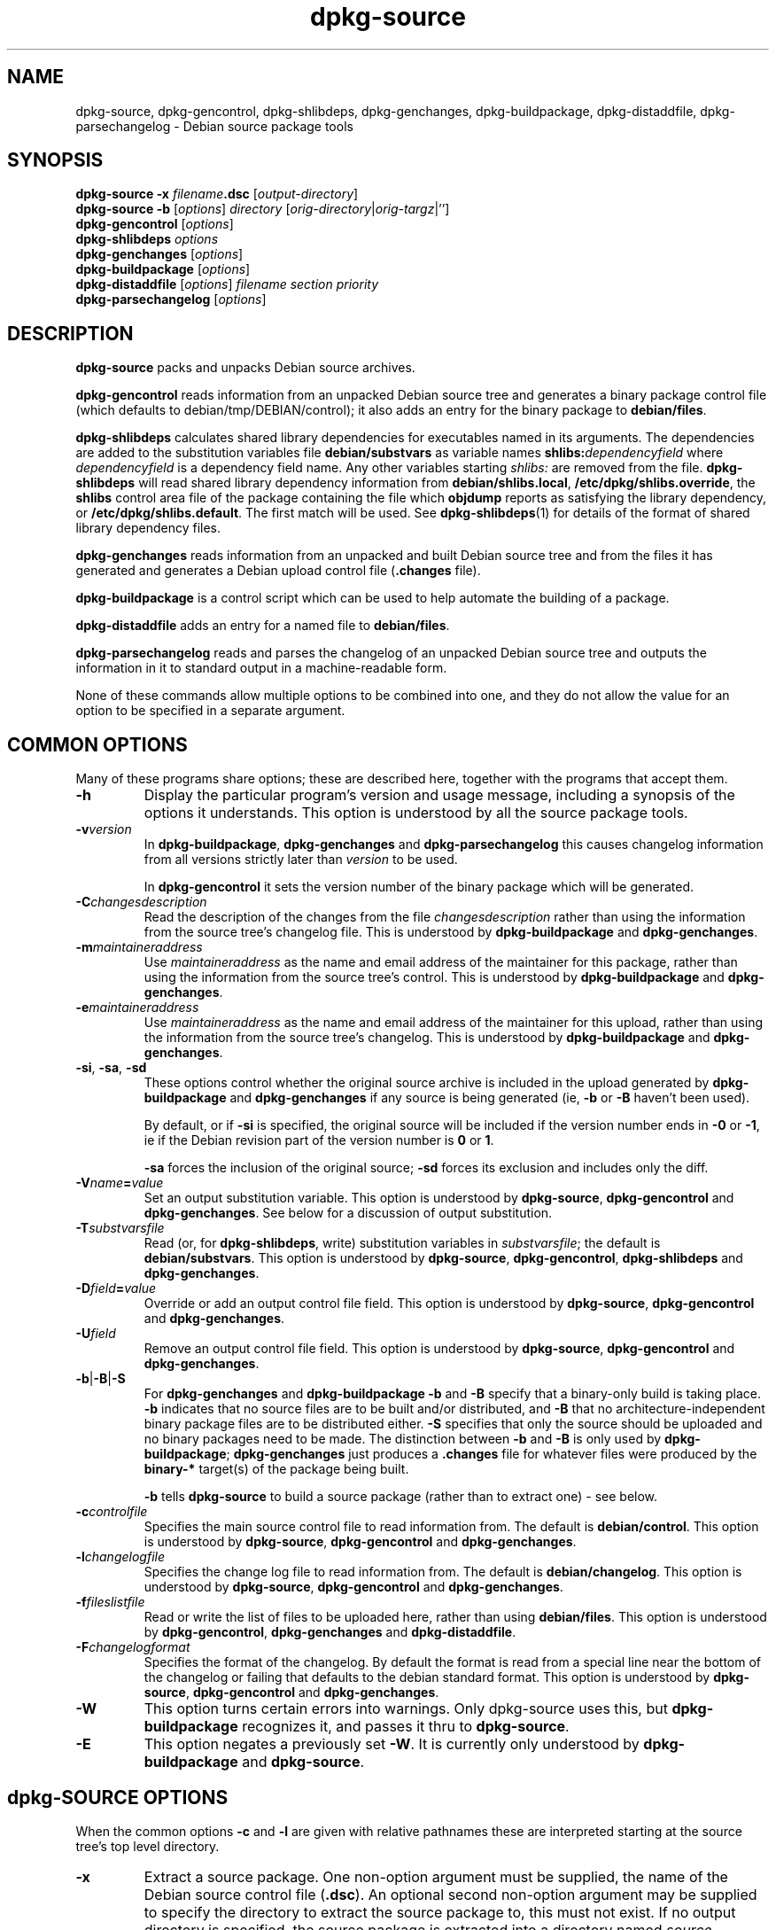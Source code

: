 .\" Authors: Ian Jackson
.TH dpkg\-source 1 "2006-02-28" "Debian Project" "dpkg utilities"
.SH NAME
dpkg\-source, dpkg\-gencontrol, dpkg\-shlibdeps, dpkg\-genchanges,
dpkg\-buildpackage, dpkg\-distaddfile, dpkg\-parsechangelog
\- Debian source package tools
.
.SH SYNOPSIS
.B dpkg\-source
.BI "\-x " filename .dsc
.RI [ output-directory ]
.br
.B dpkg\-source \-b
.RI [ options "] " directory " [" orig-directory | orig-targz |'']
.br
.B dpkg\-gencontrol
.RI [ options ]
.br
.B dpkg\-shlibdeps
.IR options
.br
.B dpkg\-genchanges
.RI [ options ]
.br
.B dpkg\-buildpackage
.RI [ options ]
.br
.B dpkg\-distaddfile
.RI [ options ] " filename section priority"
.br
.B dpkg\-parsechangelog
.RI [ options ]
.SH DESCRIPTION
.B dpkg\-source
packs and unpacks Debian source archives.

.B dpkg\-gencontrol
reads information from an unpacked Debian source tree and generates a
binary package control file (which defaults to debian/tmp/DEBIAN/control);
it also adds an entry for the binary package to
.BR debian/files .

.B dpkg\-shlibdeps
calculates shared library dependencies for executables named in its
arguments. The dependencies are added to the substitution
variables file
.B debian/substvars
as variable names
.BI shlibs: dependencyfield
where
.I dependencyfield
is a dependency field name. Any other variables starting
.I shlibs:
are removed from the file.
.B dpkg\-shlibdeps
will read shared library dependency information from
.BR debian/shlibs.local ,
.BR /etc/dpkg/shlibs.override ,
the
.B shlibs
control area file of the package containing the file which
.B objdump
reports as satisfying the library dependency, or
.BR /etc/dpkg/shlibs.default .
The first match will be used. See
.BR dpkg-shlibdeps (1)
for details of the format of shared library dependency files.

.B dpkg\-genchanges
reads information from an unpacked and built Debian source tree and
from the files it has generated and generates a Debian upload control
file
.RB ( .changes " file)."

.B dpkg\-buildpackage
is a control script which can be used to help automate the building of
a package.

.B dpkg\-distaddfile
adds an entry for a named file to
.BR debian/files .

.B dpkg\-parsechangelog
reads and parses the changelog of an unpacked Debian source tree and
outputs the information in it to standard output in a machine-readable
form.

None of these commands allow multiple options to be combined into one,
and they do not allow the value for an option to be specified in a
separate argument.
.SH COMMON OPTIONS
Many of these programs share options; these are described here,
together with the programs that accept them.
.TP
.BI \-h
Display the particular program's version and usage message, including
a synopsis of the options it understands. This option is understood
by all the source package tools.
.TP
.BI \-v version
In
.BR dpkg\-buildpackage ", " dpkg\-genchanges " and " dpkg\-parsechangelog
this causes changelog information from all versions strictly later
than
.I version
to be used.

In
.BR dpkg\-gencontrol
it sets the version number of the binary package which will be
generated.
.TP
.BI \-C changesdescription
Read the description of the changes from the file
.I changesdescription
rather than using the information from the source tree's changelog
file. This is understood by
.BR dpkg\-buildpackage " and " dpkg\-genchanges .
.TP
.BI \-m maintaineraddress
Use
.I maintaineraddress
as the name and email address of the maintainer for this package,
rather than using the information from the source tree's control.
This is understood by
.BR dpkg\-buildpackage " and " dpkg\-genchanges .
.TP
.BI \-e maintaineraddress
Use
.I maintaineraddress
as the name and email address of the maintainer for this upload,
rather than using the information from the source tree's changelog.
This is understood by
.BR dpkg\-buildpackage " and " dpkg\-genchanges .
.TP
.BR \-si ", " \-sa ", " \-sd
These options control whether the original source archive is included
in the upload generated by
.BR dpkg\-buildpackage " and " dpkg\-genchanges
if any source is being generated (ie,
.BR \-b " or " \-B
haven't been used).

By default, or if
.B \-si
is specified, the original source will be included if the version
number ends in
.BR \-0 " or " \-1 ,
ie if the Debian revision part of the version number is
.BR 0 " or " 1 .

.B \-sa
forces the inclusion of the original source;
.B \-sd
forces its exclusion and includes only the diff.
.TP
.BI \-V name = value
Set an output substitution variable.
This option is understood by
.BR dpkg\-source ", " dpkg\-gencontrol " and " dpkg\-genchanges .
See below for a discussion of output substitution.
.TP
.BI \-T substvarsfile
Read (or, for
.BR dpkg\-shlibdeps ,
write) substitution variables in
.IR substvarsfile ;
the default is
.BR debian/substvars .
This option is understood by
.BR dpkg\-source ", " dpkg\-gencontrol ", " dpkg\-shlibdeps " and " dpkg\-genchanges .
.TP
.BI \-D field = value
Override or add an output control file field.
This option is understood by
.BR dpkg\-source ", " dpkg\-gencontrol " and " dpkg\-genchanges .
.TP
.BI \-U field
Remove an output control file field.
This option is understood by
.BR dpkg\-source ", " dpkg\-gencontrol " and " dpkg\-genchanges .
.TP
.BR \-b | \-B | \-S
For
.BR dpkg\-genchanges " and " dpkg\-buildpackage
.BR \-b " and " \-B
specify that a binary-only build is taking place.
.B \-b
indicates that no source files are to be built and/or distributed, and
.B \-B
that no architecture-independent binary package files are to be
distributed either.
.B \-S
specifies that only the source should be uploaded and no binary packages
need to be made. The distinction between
.BR \-b " and " \-B
is only used by
.BR dpkg\-buildpackage ;
.B dpkg\-genchanges
just produces a
.B .changes
file for whatever files were produced by the
.B binary\-*
target(s) of the package being built.

.B \-b
tells
.B dpkg\-source
to build a source package (rather than to extract one) - see below.
.TP
.BI \-c controlfile
Specifies the main source control file to read information from. The
default is
.BR debian/control .
This option is understood by
.BR dpkg\-source ", " dpkg\-gencontrol " and " dpkg\-genchanges .
.TP
.BI \-l changelogfile
Specifies the change log file to read information from. The
default is
.BR debian/changelog .
This option is understood by
.BR dpkg\-source ", " dpkg\-gencontrol " and " dpkg\-genchanges .
.TP
.BI \-f fileslistfile
Read or write the list of files to be uploaded here, rather than using
.BR debian/files .
This option is understood by
.BR dpkg\-gencontrol ", " dpkg\-genchanges " and " dpkg\-distaddfile .
.TP
.BI \-F changelogformat
Specifies the format of the changelog. By default the format is read
from a special line near the bottom of the changelog or failing that
defaults to the debian standard format.
This option is understood by
.BR dpkg\-source ", " dpkg\-gencontrol " and " dpkg\-genchanges .
.TP
.BI \-W
This option turns certain errors into warnings. Only dpkg\-source uses
this, but
.BR dpkg\-buildpackage
recognizes it, and passes it thru to
.BR dpkg\-source "."
.TP
.BI \-E
This option negates a previously set
.BR \-W "."
It is currently only understood by
.BR dpkg\-buildpackage " and " dpkg\-source "."
.SH dpkg\-SOURCE OPTIONS
When the common options
.BR \-c " and " \-l
are given with relative pathnames these are interpreted starting at
the source tree's top level directory.
.TP
.B \-x
Extract a source package. One non-option argument must be supplied,
the name of the Debian source control file
.RB ( .dsc ).
An optional second non-option argument may be supplied to specify the
directory to extract the source package to, this must not exist. If
no output directory is specified, the source package is extracted into
a directory named \fIsource\fR-\fIversion-\fR under the current working
directory.

No options are useful with
.BR "dpkg\-source \-x" .
.B dpkg\-source
will read the names of the other file(s) making up the source package
from the control file; they are assumed to be in the same directory as
the
.BR .dsc .

The files in the extracted package will have their permissions and
ownerships set to those which would have been expected if the files
and directories had simply been created - directories and executable
files will be 0777 and plain files will be 0666, both modified by the
extractors' umask; if the parent directory is setgid then the
extracted directories will be too, and all the files and directories
will inherit its group ownership.
.TP
.B \-b
Build: pack up a source tree. One or two non-option arguments should
be supplied. The first is taken as the name of the directory
containing the unpacked source tree. If a second argument is supplied
it should be the name of the original source directory or tarfile or
the empty string if the package is a Debian-specific one and so has no
Debianisation diffs. If no second argument is supplied then
.B dpkg\-source
will look for the original source tarfile
.IB package _ upstream-version .orig.tar.gz
or the original source directory
.IB directory .orig
or the empty string (no original source, and so no diff) depending on
the arguments.
.TP
.B \-i[<regexp>]
You may specify a perl regular expression to match files you want
filtered out of the list of files for the diff. (This list is
generated by a find command.) \fB\-i\fR by itself enables the option,
with a default that will filter out control files and directories of the
most common revision control systems, backup and swap files and Libtool
build output directories.

This is very helpful in cutting out extraneous files that get included
in the .diff.gz, (eg: "debian/BUGS_TODO/*" or "debian/RCS/*,v"). For
instance, if you maintain a package that you track via remote CVS,
where you don't have access permissions for commiting the debian
control files and making tags for \fIcvs\-buildpackage(1)\fR, it is
necessary to perform an extra checkout/update into a directory you
keep pristine, to generate the .orig.tar.gz from. That directory will
have CVS/Entries files in it that will contain timestamps that differ
from the ones in your working directory, thus causing them to be
unnecessarily included in every .diff.gz, unless you use the \fB\-i\fR
switch.
.TP
.B \-I<filename>
If this option is specified, the filename will be passed to tar's \-\-exclude
option when it is called to generate a .orig.tar.gz or .tar.gz file. For
example, \-ICVS will make tar skip over CVS directories when generating
a .tar.gz file. The option may be repeated multiple times to list multiple
filenames to exclude.
.TP
.BR \-sa , \-sp , \-su , \-sk , \-sA , \-sP , \-sU , \-sK , \-ss " with " \-b
If
.BR \-sk " or " \-sp
is specified
.B dpkg\-source
expects the original source as a tarfile, by default
.IB package _ upstream-version .orig.tar.gz\fR.
It will leave this original source in place as a tarfile, or copy it
to the current directory if it isn't already there
If
.B \-sp
is used rather than
.B \-sk
it will remove it again afterwards.

If
.BR \-su " or " \-sr
is specified the original source is expected as a directory, by
default
.IB package - upstream-version .orig
and
.B dpkg\-source
will create a new original source archive from it. If
.B \-sr
is used
.B dpkg\-source will remove that directory after it has been used.

If
.B \-ss
is specified
.B dpkg\-source
will expect that the original source is available both as a directory
and as a tarfile. If will use the directory to create the diff, but
the tarfile to create the
.BR .dsc .
This option must be used with care - if the directory and tarfile do
not match a bad source archive will be generated.

If
.B \-sn
is specified
.B dpkg\-source
will not look for any original source, and will not generate a diff.
The second argument, if supplied, must be the empty string. This is
used for Debian-specific packages which do not have a separate
upstream source and therefore have no debianisation diffs.

If
.BR \-sa " or " \-sA
is specified
.B dpkg\-source
will look for the original source archive as a tarfile or as a
directory - the second argument, if any, may be either, or the empty
string (this is equivalent to using
.BR \-sn ).
If a tarfile is found it will unpack it to create the diff and remove
it afterwards (this is equivalent to
.BR \-sp );
if a directory is found it will pack it to create the original source
and remove it afterwards (this is equivalent to
.BR \-sr );
if neither is found it will assume that the package has no
debianisation diffs, only a straightforward source archive (this is
equivalent to
.BR \-sn ).
If both are found then dpkg\-source will ignore the directory,
overwriting it, if
.B \-sA
was specified (this is equivalent to
.BR \-sP )
or raise an error if
.B \-sa
was specified.
.B \-sA
is the default.

.BR \-sa ", " \-sp ", " \-sk ", " \-su " and " \-sr
will not overwrite existing tarfiles or directories. If this is
desired then
.BR \-sA ", " \-sP ", " \-sK ", " \-sU " and " \-sR
should be used instead.
.TP
.BR \-sp , \-su , \-sn " with " \-x
In all cases any existing original source tree will be removed.

If
.B \-sp
is used when extracting then the original source (if any) will be left
as a tarfile. If it is not already located in the current directory
or if an existing but different file is there it will be copied there.
This is the default.

.B \-su
unpacks the original source tree.

.B \-sn
ensures that the original source is neither copied to the current
directory nor unpacked. Any original source tree that was in the
current directory is still removed.
.PP
All the
.B \-sX
options are mutually exclusive. If you specify more than one only the
last one will be used.
.SH dpkg\-GENCONTROL OPTIONS
.B dpkg\-gencontrol
does not take any non-option arguments.
.TP
.BI \-p package
Generate information for the binary package
.IR package .
If the source control file lists only one binary package then this
option may be omitted; otherwise it is essential to select which
binary package's information to generate.
.TP
.BI \-n filename
Assume the filename of the package will be
.I filename
instead of the normal package_version_arch.deb filename.
.TP
.BR \-is ", " \-ip ", " \-isp
These options are ignored for compatibility with older versions of
dpkg-dev but are now deprecated. Previously they were used to tell
dpkg-gencontrol to include the Section and Priority fields in the
control file. This is now the default behaviour. If you want to
get the old behaviour you can use the
.B \-U
option to delete the fields from the control file.
.TP
.BI \-P packagebuilddir
Tells
.B dpkg\-source
that the package is being built in
.I packagebuilddir
instead of
.BR debian/tmp .
This value is used to find the default value of the
.B Installed\-Size
substitution variable and control file field (using
.BR du ),
and for the default location of the output file.
.TP
.B \-O
Causes the control file to be printed to standard output, rather than
to
.B debian/tmp/DEBIAN/control
(or
.IB packagebuilddir /DEBIAN/control
if
.B \-P
was used).
.SH dpkg\-SHLIBDEPS OPTIONS
.B dpkg\-shlibdeps
interprets non-option arguments as executable names, just as if they'd
been supplied as
.BI \-e executable\fR.
.TP
.BI \-e executable
Include dependencies appropriate for the shared libraries required by
.IR executable .
.TP
.BI \-d dependencyfield
Add dependencies to be added to the control file dependency field
.IR dependencyfield .
(The dependencies for this field are placed in the variable
.BI shlibs: dependencyfield\fR.)

The
.BI \-d dependencyfield
option takes effect for all executables after the option, until the
next
.BI \-d dependencyfield\fR.
The default
.I dependencyfield
is
.BR Depends .

If the same dependency entry (or set of alternatives) appears in more
than one of the recognised dependency field names
.BR Pre\-Depends ", " Depends ", " Recommends ", " Enhances " or " Suggests
then
.B dpkg\-shlibdeps
will automatically remove the dependency from all fields except the
one representing the most important dependencies.
.TP
.BI \-p varnameprefix
Causes substitution variables to start with
.IB varnameprefix :
instead of
.BR shlibs: .
Likewise, any existing substitution variables starting with
.IB varnameprefix :
(rather than
.BR shlibs: )
are removed from the the substitution variables file.
.TP
.BI \-L localshlibsfile
Causes
.B dpkg\-shlibdeps
to read overriding shared library dependency information from
.I localshlibsfile
instead of
.BR debian/shlibs.local .
.TP
.B \-O
Causes the substitution variable settings to be printed to standard
output, rather than being added to the substitution variables file
.RB ( debian/substvars
by default).
.TP
.BI \-t type
Causes
.B dpkg\-shlibdeps
to prefer shared library dependency information tagged for the given
package type. If no tagged information is available, falls back to untagged
information. The default package type is "deb". Shared library dependency
information is tagged for a given type by prefixing it with the name of the
type, a colon, and whitespace.
.SH dpkg\-GENCHANGES OPTIONS
.B dpkg\-genchanges
does not take any non-option arguments.
.TP
.BI \-u uploadfilesdir
Look for the files to be uploaded in
.I uploadfilesdir
rather than
.B ..
.RB ( dpkg\-genchanges
needs to find these files so that it can include their sizes and
checksums in the
.B .changes
file).
.TP
.B \-q
Usually
.B dpkg\-genchanges
will produce informative messages on standard error, for example about
how many of the package's source files are being uploaded.
.B \-q
suppresses these messages.
.SH dpkg\-BUILDPACKAGE OPTIONS
.B dpkg\-buildpackage
does not take any non-option arguments.
.TP
.BI \-k key-id
Specify a key-ID to use when signing packages.
.TP
.BI \-r gain-root-command
When
.B dpkg\-buildpackage
needs to execute part of the build process as root, it prefixes the
command it executes with
.I gain-root-command
if one has been specified.
.I gain-root-command
should be the name of a program on the
.B PATH
and will get as arguments the name of the real command to run and the
arguments it should take.
.I gain-root-command
should not contain spaces or any other shell metacharacters.
.\" what happens, if it contains spaces? (hs)
.I gain-root-command
might typically be
.BR fakeroot ", " sudo ", " super " or " really .
.B su
is not suitable, since it requires a
.B \-c
option to run a command and even then it can only invoke the user's
shell with
.B \-c
instead of passing arguments individually to the command to be run.
.TP
.BI \-p sign-command
When
.B dpkg\-buildpackage
needs to execute GPG or PGP to sign a source control
.RB ( .dsc )
file or a
.B .changes
file it will run
.I sign-command
(searching the
.B PATH
if necessary) instead of
.BR pgp .
.I sign-command
will get all the arguments that
.B pgp
would have gotten. If
.I sign-command
takes its arguments in GPG rather than PGP style, you should give
the
.B \-sgpg
option.
.I sign-command
should not contain spaces or any other shell metacharacters.
.TP
.B \-tc
Clean the source tree (using
.I gain-root-command
.BR "debian/rules clean" )
after the package has been built.
.TP
.BR \-us ", " \-uc
Do not sign the source package or the .changes file, respectively.
.TP
.BI \-a architecture
Specify the Debian architecture we build for. The architecture of the
machine we build on is determined automatically, and is also the default
for the host machine.
.TP
.B \-i[<regexp>]
Passed unchanged to
.BR dpkg\-source .
.TP
.B \-I<filename>
Passed unchanged to
.BR dpkg\-source .
May be repeated multiple times.
.TP
.B \-D
Check build dependencies and conflicts; abort if unsatisfied.
.TP
.B \-d
Do not check build dependencies and conflicts.
.TP
.B \-nc
Do not clean the source tree(implies \-b).
.SH dpkg\-DISTADDFILE ARGUMENTS
.B dpkg\-distaddfile
does not take any non-common options. It takes three non-option
arguments, the filename and the section and priority for the
.B .changes
file.

The filename should be specified relative to the directory where
.B dpkg\-genchanges
will expect to find the files, usually
.BR .. ,
rather than being a pathname relative to the current directory when
.B dpkg\-distaddfile
is run.
.SH dpkg\-PARSECHANGELOG ARGUMENTS
.B dpkg\-parsechangelog
does not take any non-common options or non-option arguments.
.SH VARIABLE SUBSTITUTION
Before
.BR dpkg\-source ", " dpkg\-gencontrol " and " dpkg\-genchanges
write their control information (to the source control file
.B .dsc
for
.B dpkg\-source
and to standard output for
.BR dpkg\-gencontrol " and " dpkg\-genchanges )
they perform some variable substitutions on the output file.

A variable substitution has the form
.BI ${ variable-name }\fR.
Variable names consist of alphanumerics, hyphens and colons and start
with an alphanumeric. Variable substitutions are performed repeatedly
until none are left; the full text of the field after the substitution
is rescanned to look for more substitutions.

After all the substitutions have been done each occurence of the
string
.B ${}
(which is not a legal substitution) is replaced with a
.B $
sign.

Variables can be set using the
.B \-V
common option. They can be also specified in the file
.B debian/substvars
(or whatever other file is specified using the
.B \-T
option). This file consists of lines of the form
.IB name = value\fR.
Trailing whitespace on each line, blank lines, and
lines starting with a
.B #
symbol (comments) are ignored.

Additionally, the following standard variables are available:
.TP
.BI Arch
The current build architecture (from
.BR "dpkg \-\-print\-architecture" ).
.TP
.B Source\-Version
The source package version (from the changelog file).
.TP
.B Installed\-Size
The total size of the package's installed files. This value is copied
into the corresponding control file field; setting it will modify the
value of that field. If this variable isn't set
.B dpkg\-gencontrol
will use
.B du \-k debian/tmp
to find the default value.
.TP
.B Extra\-Size
Additional disk space used when the package is installed. If this
variable is set its value is added to that of the
.B Installed\-Size
variable (whether set explicitly or using the default value) before it
is copied into the
.B Installed\-Size
control file field.
.TP
.BI F: fieldname
The value of the output field
.IR fieldname
(which must be given in the canonical capitalisation). Setting these
variables has no effect other than on places where they are expanded
explicitly.
.TP
.B Format
The
.B .changes
file format version generated by this version of the source packaging
scripts. If you set this variable the contents of the
.B Format
field in the
.B .changes
file will change too.
.TP
.BR Newline ", " Space ", " Tab
These variables each hold the corresponding character.
.TP
.BI shlibs: dependencyfield
Variable settings with names of this form are generated by
.B dpkg\-shlibdeps
- see above.
.TP
.B dpkg:UpstreamVersion
The upstream version of dpkg.
.TP
.B dpkg:Version
The full version of dpkg.
.LP
If a variable is referred to but not defined it generates a warning
and an empty value is assumed.
.SH FILES
.TP
.B debian/control
The main source control information file, giving version-independent
information about the source package and the binary packages it can
produce.
.TP
.B debian/changelog
The changelog file, used to obtain version-dependent information about
the source package, such as the urgency and distribution of an upload,
the changes made since a particular release, and the source version
number itself.
.TP
.B debian/files
The list of generated files which are part of the upload being
prepared.
.B dpkg\-gencontrol
adds the presumed filenames of binary packages whose control files it
generates here;
.B dpkg\-distaddfile
can be used to add additional files.
.B dpkg\-genchanges
reads the data here when producing a
.B .changes
file.
.TP
.B debian/substvars
List of substitution variables and values.
.TP
.B debian/shlibs.local
Package-local overriding shared library dependency information.
.TP
.B /etc/dpkg/shlibs.override
Per-system overriding shared library dependency information.
.TP
.B /etc/dpkg/shlibs.default
Per-system default shared library dependency information.
.SH BUGS
The point at which field overriding occurs compared to certain
standard output field settings is rather confused.

The binary package entries in the
.B debian/files
file will be passed through variable substitution twice. This should
not matter, since
.BR $ ", " { " and " }
are not legal in package names or version numbers.

It should be possible to specify spaces and shell metacharacters in
and initial arguments for
.IR gain-root-command " and " sign-command .
.SH SEE ALSO
.BR dpkg\-deb (1),
.BR dpkg (1),
.BR dselect (1),
.BR gpg (1),
.BR pgp (1).
.SH AUTHOR
The utilities and this manpage were written by Ian Jackson.
.SH COPYRIGHT
Copyright (C) 1995-1996 Ian Jackson
.br
Copyright (C) 2000 Wichert Akkerman
.br
This is free software; see the GNU General Public Licence version 2 or later
for copying conditions. There is NO WARRANTY. See
.B /usr/share/doc/dpkg/copyright
and
.B /usr/share/common\-licenses/GPL
for details.
